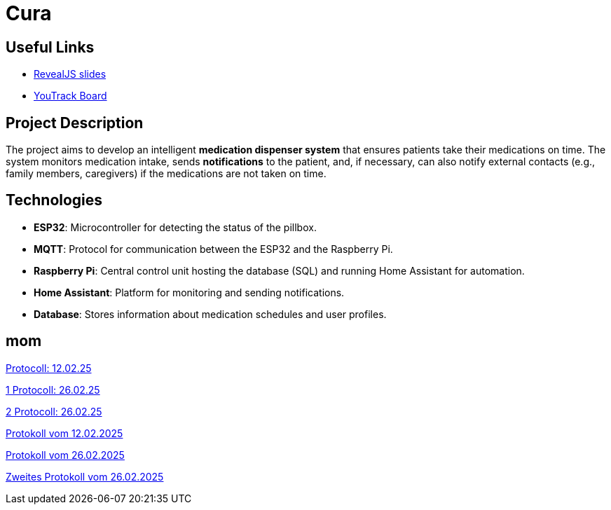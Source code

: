 = Cura
ifndef::imagesdir[:imagesdir: images]

== Useful Links
- https://2425-4chif-syp.github.io/01-projekte-2025-4chif-syp-cura/slides/demo.html[RevealJS slides]
- https://vm81.htl-leonding.ac.at/projects/6b3d8e01-d6ac-47ef-89d0-44e32425d26a[YouTrack Board]

== Project Description
The project aims to develop an intelligent **medication dispenser system** that ensures patients take their medications on time.
The system monitors medication intake, sends **notifications** to the patient,
and, if necessary, can also notify external contacts (e.g., family members, caregivers) if the medications are not taken on time.

== Technologies
- **ESP32**: Microcontroller for detecting the status of the pillbox.
- **MQTT**: Protocol for communication between the ESP32 and the Raspberry Pi.
- **Raspberry Pi**: Central control unit hosting the database (SQL) and running Home Assistant for automation.
- **Home Assistant**: Platform for monitoring and sending notifications.
- **Database**: Stores information about medication schedules and user profiles.

== mom

link:.\mom\protokoll_12.02.25.html[Protocoll: 12.02.25]

link:.\mom\protokoll_26.02.25_1.html[1  Protocoll: 26.02.25]

link:.\mom\protokoll\protokoll_26.02.25.html[2 Protocoll: 26.02.25]


<<./mom/2025_02_12.adoc#, Protokoll vom 12.02.2025>>

<<./mom/2025_02_26.adoc#, Protokoll vom 26.02.2025>>

<<./mom/2025_02_26_1.adoc#, Zweites Protokoll vom 26.02.2025>>








